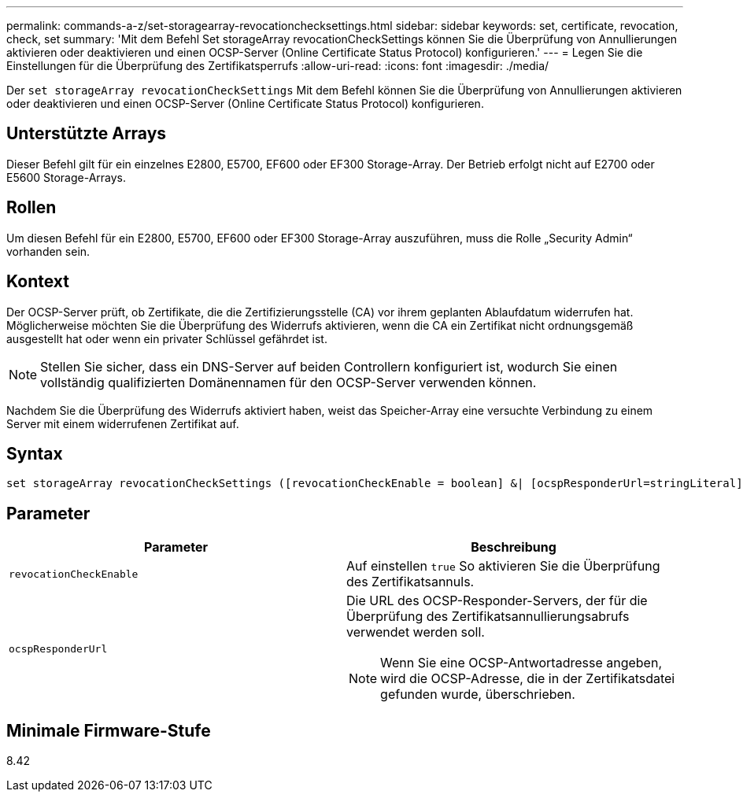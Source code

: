 ---
permalink: commands-a-z/set-storagearray-revocationchecksettings.html 
sidebar: sidebar 
keywords: set, certificate, revocation, check, set 
summary: 'Mit dem Befehl Set storageArray revocationCheckSettings können Sie die Überprüfung von Annullierungen aktivieren oder deaktivieren und einen OCSP-Server (Online Certificate Status Protocol) konfigurieren.' 
---
= Legen Sie die Einstellungen für die Überprüfung des Zertifikatsperrufs
:allow-uri-read: 
:icons: font
:imagesdir: ./media/


[role="lead"]
Der `set storageArray revocationCheckSettings` Mit dem Befehl können Sie die Überprüfung von Annullierungen aktivieren oder deaktivieren und einen OCSP-Server (Online Certificate Status Protocol) konfigurieren.



== Unterstützte Arrays

Dieser Befehl gilt für ein einzelnes E2800, E5700, EF600 oder EF300 Storage-Array. Der Betrieb erfolgt nicht auf E2700 oder E5600 Storage-Arrays.



== Rollen

Um diesen Befehl für ein E2800, E5700, EF600 oder EF300 Storage-Array auszuführen, muss die Rolle „Security Admin“ vorhanden sein.



== Kontext

Der OCSP-Server prüft, ob Zertifikate, die die Zertifizierungsstelle (CA) vor ihrem geplanten Ablaufdatum widerrufen hat. Möglicherweise möchten Sie die Überprüfung des Widerrufs aktivieren, wenn die CA ein Zertifikat nicht ordnungsgemäß ausgestellt hat oder wenn ein privater Schlüssel gefährdet ist.

[NOTE]
====
Stellen Sie sicher, dass ein DNS-Server auf beiden Controllern konfiguriert ist, wodurch Sie einen vollständig qualifizierten Domänennamen für den OCSP-Server verwenden können.

====
Nachdem Sie die Überprüfung des Widerrufs aktiviert haben, weist das Speicher-Array eine versuchte Verbindung zu einem Server mit einem widerrufenen Zertifikat auf.



== Syntax

[listing]
----
set storageArray revocationCheckSettings ([revocationCheckEnable = boolean] &| [ocspResponderUrl=stringLiteral])
----


== Parameter

[cols="2*"]
|===
| Parameter | Beschreibung 


 a| 
`revocationCheckEnable`
 a| 
Auf einstellen `true` So aktivieren Sie die Überprüfung des Zertifikatsannuls.



 a| 
`ocspResponderUrl`
 a| 
Die URL des OCSP-Responder-Servers, der für die Überprüfung des Zertifikatsannullierungsabrufs verwendet werden soll.

[NOTE]
====
Wenn Sie eine OCSP-Antwortadresse angeben, wird die OCSP-Adresse, die in der Zertifikatsdatei gefunden wurde, überschrieben.

====
|===


== Minimale Firmware-Stufe

8.42
